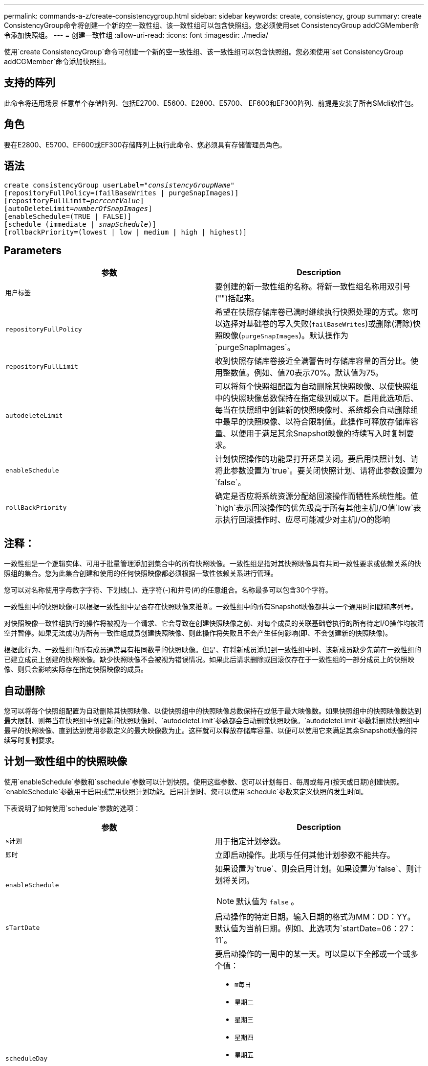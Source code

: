 ---
permalink: commands-a-z/create-consistencygroup.html 
sidebar: sidebar 
keywords: create, consistency, group 
summary: create ConsistencyGroup命令将创建一个新的空一致性组、该一致性组可以包含快照组。您必须使用set ConsistencyGroup addCGMember命令添加快照组。 
---
= 创建一致性组
:allow-uri-read: 
:icons: font
:imagesdir: ./media/


[role="lead"]
使用`create ConsistencyGroup`命令可创建一个新的空一致性组、该一致性组可以包含快照组。您必须使用`set ConsistencyGroup addCGMember`命令添加快照组。



== 支持的阵列

此命令将适用场景 任意单个存储阵列、包括E2700、E5600、E2800、E5700、 EF600和EF300阵列、前提是安装了所有SMcli软件包。



== 角色

要在E2800、E5700、EF600或EF300存储阵列上执行此命令、您必须具有存储管理员角色。



== 语法

[listing, subs="+macros"]
----
create consistencyGroup userLabel=pass:quotes[_"consistencyGroupName"_]
[repositoryFullPolicy=(failBaseWrites | purgeSnapImages)]
[repositoryFullLimit=pass:quotes[_percentValue_]]
[autoDeleteLimit=pass:quotes[_numberOfSnapImages_]]
[enableSchedule=(TRUE | FALSE)]
[schedule (immediate | pass:quotes[_snapSchedule_])]
[rollbackPriority=(lowest | low | medium | high | highest)]
----


== Parameters

|===
| 参数 | Description 


 a| 
`用户标签`
 a| 
要创建的新一致性组的名称。将新一致性组名称用双引号("")括起来。



 a| 
`repositoryFullPolicy`
 a| 
希望在快照存储库卷已满时继续执行快照处理的方式。您可以选择对基础卷的写入失败(`failBaseWrites`)或删除(清除)快照映像(`purgeSnapImages`)。默认操作为`purgeSnapImages`。



 a| 
`repositoryFullLimit`
 a| 
收到快照存储库卷接近全满警告时存储库容量的百分比。使用整数值。例如、值70表示70%。默认值为75。



 a| 
`autodeleteLimit`
 a| 
可以将每个快照组配置为自动删除其快照映像、以使快照组中的快照映像总数保持在指定级别或以下。启用此选项后、每当在快照组中创建新的快照映像时、系统都会自动删除组中最早的快照映像、以符合限制值。此操作可释放存储库容量、以便用于满足其余Snapshot映像的持续写入时复制要求。



 a| 
`enableSchedule`
 a| 
计划快照操作的功能是打开还是关闭。要启用快照计划、请将此参数设置为`true`。要关闭快照计划、请将此参数设置为`false`。



 a| 
`rollBackPriority`
 a| 
确定是否应将系统资源分配给回滚操作而牺牲系统性能。值`high`表示回滚操作的优先级高于所有其他主机I/O值`low`表示执行回滚操作时、应尽可能减少对主机I/O的影响

|===


== 注释：

一致性组是一个逻辑实体、可用于批量管理添加到集合中的所有快照映像。一致性组是指对其快照映像具有共同一致性要求或依赖关系的快照组的集合。您为此集合创建和使用的任何快照映像都必须根据一致性依赖关系进行管理。

您可以对名称使用字母数字字符、下划线(_)、连字符(-)和井号(#)的任意组合。名称最多可以包含30个字符。

一致性组中的快照映像可以根据一致性组中是否存在快照映像来推断。一致性组中的所有Snapshot映像都共享一个通用时间戳和序列号。

对快照映像一致性组执行的操作将被视为一个请求、它会导致在创建快照映像之前、对每个成员的关联基础卷执行的所有待定I/O操作均被清空并暂停。如果无法成功为所有一致性组成员创建快照映像、则此操作将失败且不会产生任何影响(即、不会创建新的快照映像)。

根据此行为、一致性组的所有成员通常具有相同数量的快照映像。但是、在将新成员添加到一致性组中时、该新成员缺少先前在一致性组的已建立成员上创建的快照映像。缺少快照映像不会被视为错误情况。如果此后请求删除或回滚仅存在于一致性组的一部分成员上的快照映像、则只会影响实际存在指定快照映像的成员。



== 自动删除

您可以将每个快照组配置为自动删除其快照映像、以使快照组中的快照映像总数保持在或低于最大映像数。如果快照组中的快照映像数达到最大限制、则每当在快照组中创建新的快照映像时、`autodeleteLimit`参数都会自动删除快照映像。`autodeleteLimit`参数将删除快照组中最早的快照映像、直到达到使用参数定义的最大映像数为止。这样就可以释放存储库容量、以便可以使用它来满足其余Snapshot映像的持续写时复制要求。



== 计划一致性组中的快照映像

使用`enableSchedule`参数和`sschedule`参数可以计划快照。使用这些参数、您可以计划每日、每周或每月(按天或日期)创建快照。`enableSchedule`参数用于启用或禁用快照计划功能。启用计划时、您可以使用`schedule`参数来定义快照的发生时间。

下表说明了如何使用`schedule`参数的选项：

|===
| 参数 | Description 


 a| 
`s计划`
 a| 
用于指定计划参数。



 a| 
`即时`
 a| 
立即启动操作。此项与任何其他计划参数不能共存。



 a| 
`enableSchedule`
 a| 
如果设置为`true`、则会启用计划。如果设置为`false`、则计划将关闭。

[NOTE]
====
默认值为 `false` 。

====


 a| 
`sTartDate`
 a| 
启动操作的特定日期。输入日期的格式为MM：DD：YY。默认值为当前日期。例如、此选项为`startDate=06：27：11`。



 a| 
`scheduleDay`
 a| 
要启动操作的一周中的某一天。可以是以下全部或一个或多个值：

* `m每日`
* `星期二`
* `星期三`
* `星期四`
* `星期五`
* `saturday`
* `sUnday`


[NOTE]
====
将值括在圆括号中。例如、`scheduleDay=(星期三)`。

====
可以通过将天数括在一组圆括号中并使用空格分隔来指定一天以上。例如、`scheduleDay=(星期一星期三星期五)`。

[NOTE]
====
此参数与每月计划不兼容。

====


 a| 
`sTartTime`
 a| 
一天中启动操作的时间。输入时间的格式为HH：mm、其中HH是小时、MM是小时后的分钟。使用24小时制时钟。例如、下午2：00为14：00。此选项的一个示例是`startTime=14：27`。



 a| 
`scheduleInterval`
 a| 
两次操作之间的最短时间(以分钟为单位)。计划间隔不应超过1440 (24小时)、并且应为30的倍数。

此选项的一个示例是``scheduleInterval=180``。



 a| 
`endDate`
 a| 
停止操作的特定日期。输入日期的格式为MM：DD：YY。如果不需要结束日期、可以指定`noEndDate`。例如、此选项为`endDate=11：26：11`。



 a| 
`TimesPerDay`
 a| 
一天中执行此操作的次数。此选项的一个示例是`timesPerDae=4`。



 a| 
`时区`
 a| 
指定计划要使用的时区。可以通过两种方式指定：

* * GMT±HH：MM*
+
与GMT的时区偏移。示例：`timezone=GMT-06：00`。

* *文本字符串*
+
标准时区文本字符串必须用引号括起来。示例：``timezone="America/Chicago"``





 a| 
`s计划日期`
 a| 
要执行此操作的月份中的某一天。这些天数的值为数字值、范围为1-31。

[NOTE]
====
此参数与每周计划不兼容。

====
例如、`scheduleDate`选项为`scheduleDate=("15")`。



 a| 
`mon th`
 a| 
要执行此操作的特定月份。月份的值为：

* `JAN` 1月
* `feb`—2月
* `mar`- 3月
* `4月` 4月
* `may`- 5月
* `jun`—6月
* `Jul`- Jul
* `8月` 8月
* `sEP`—9月
* `oct`—10月
* `11月`—11月
* `dEC`—12月


[NOTE]
====
将值括在圆括号中。例如、`month=(JAN)`。

====
可以指定多个月、方法是将月份括在一组圆括号中、并使用空格分隔每个月。例如、`month=(Jul Jul decd)`。

将此参数与`scheduleDate`参数结合使用、可在一个月的特定日期执行此操作。

[NOTE]
====
此参数与每周计划不兼容。

====
|===
下表说明了如何使用`timezone`参数：

|===
| 时区名称 | GMT偏移 


 a| 
`etc/GMT+12`
 a| 
`GMT-12：00`



 a| 
`etc/GMT+11`
 a| 
`GMT-11：00`



 a| 
`太平洋/火鲁鲁鲁`
 a| 
`GMT-10：00`



 a| 
`美洲/安克雷奇`
 a| 
`GMT-09：00`



 a| 
`America/Santa_ISA贝尔`
 a| 
`GMT-08：00`



 a| 
`美洲/洛杉矶`
 a| 
`GMT-08：00`



 a| 
`美洲/凤凰城`
 a| 
`GMT-07：00`



 a| 
`美洲/奇瓦华`
 a| 
`GMT-07：00`



 a| 
`美洲/丹佛`
 a| 
`GMT-07：00`



 a| 
`美洲/危地马拉`
 a| 
`GMT-06：00`



 a| 
`美洲/芝加哥`
 a| 
`GMT-06：00`



 a| 
`美洲/墨西哥_城市`
 a| 
`GMT-06：00`



 a| 
`美洲/里贾纳`
 a| 
`GMT-06：00`



 a| 
`美洲/波哥大`
 a| 
`GMT-05：00`



 a| 
`美洲/纽约`
 a| 
`GMT-05：00`



 a| 
`etc/GMT+5`
 a| 
`GMT-05：00`



 a| 
`美洲/ Caracas`
 a| 
`GMT-04：30`



 a| 
`美洲/亚松森`
 a| 
`GMT-04：00`



 a| 
`美洲/哈利法克斯`
 a| 
`GMT-04：00`



 a| 
`美洲/Cuiaba`
 a| 
`GMT-04：00`



 a| 
`America/La_Paz`
 a| 
`GMT-04：00`



 a| 
`美洲/圣地亚哥`
 a| 
`GMT-04：00`



 a| 
`America/St_Johns`
 a| 
`GMT-03：30`



 a| 
`America/Sao_圣保罗`
 a| 
`GMT-03：00`



 a| 
`America/布宜诺斯艾利斯`
 a| 
`GMT-03：00`



 a| 
`America/Cayenne`
 a| 
`GMT-03：00`



 a| 
`America/godthab`
 a| 
`GMT-03：00`



 a| 
`美洲/蒙特维亚`
 a| 
`GMT-03：00`



 a| 
`etc/GMT+2`
 a| 
`GMT-02：00`



 a| 
`Atlantic/Azores`
 a| 
`GMT-01：00`



 a| 
`Atlantic/CAPE_Verde`
 a| 
`GMT-01：00`



 a| 
`非洲/卡萨布兰卡`
 a| 
`GMT`



 a| 
`etc/GMT`
 a| 
`GMT`



 a| 
`欧洲/伦敦`
 a| 
`GMT`



 a| 
`Atlantic/Reykjavik`
 a| 
`GMT`



 a| 
`欧洲/柏林`
 a| 
`GMT+01：00`



 a| 
`欧洲/布达佩斯`
 a| 
`GMT+01：00`



 a| 
`欧洲/巴黎`
 a| 
`GMT+01：00`



 a| 
`欧洲/华沙`
 a| 
`GMT+01：00`



 a| 
`非洲/拉各斯`
 a| 
`GMT+01：00`



 a| 
`非洲/温得和克`
 a| 
`GMT+01：00`



 a| 
`亚洲/安曼`
 a| 
`GMT+02：00`



 a| 
`亚洲/贝鲁特`
 a| 
`GMT+02：00`



 a| 
`非洲/开罗`
 a| 
`GMT+02：00`



 a| 
`亚洲/大马市`
 a| 
`GMT+02：00`



 a| 
`非洲/约翰内斯堡`
 a| 
`GMT+02：00`



 a| 
`欧洲/基辅`
 a| 
`GMT+02：00`



 a| 
`亚洲/耶路撒冷`
 a| 
`GMT+02：00`



 a| 
`欧洲/伊斯坦布尔`
 a| 
`GMT+03：00`



 a| 
`欧洲/明斯克`
 a| 
`GMT+02：00`



 a| 
`亚洲/巴格达`
 a| 
`GMT+03：00`



 a| 
`亚洲/利雅得`
 a| 
`GMT+03：00`



 a| 
`非洲/内罗比`
 a| 
`GMT+03：00`



 a| 
`亚洲/ Tehran`
 a| 
`GMT+03：30`



 a| 
`欧洲/莫斯科`
 a| 
`GMT+04：00`



 a| 
`亚洲/迪拜`
 a| 
`GMT+04：00`



 a| 
`亚洲/巴库`
 a| 
`GMT+04：00`



 a| 
`印度/毛里塔尼亚`
 a| 
`GMT+04：00`



 a| 
`亚洲/第比利斯`
 a| 
`GMT+04：00`



 a| 
`亚洲/埃里温`
 a| 
`GMT+04：00`



 a| 
`亚洲/卡布尔`
 a| 
`GMT+04：30`



 a| 
`亚洲/卡拉奇`
 a| 
`GMT+05：00`



 a| 
`亚洲//Tashkent`
 a| 
`GMT+05：00`



 a| 
`亚洲/加尔各答`
 a| 
`GMT+05：30`



 a| 
`亚洲/科伦坡`
 a| 
`GMT+05：30`



 a| 
`亚洲/加德满都`
 a| 
`GMT+05：45`



 a| 
`亚洲/叶卡捷林堡`
 a| 
`GMT+06：00`



 a| 
`亚洲/阿拉木图`
 a| 
`GMT+06：00`



 a| 
`亚洲/达卡`
 a| 
`GMT+06：00`



 a| 
`亚洲/ Rangoon`
 a| 
`GMT+06：30`



 a| 
`亚洲/新西比斯克`
 a| 
`GMT+07：00`



 a| 
`亚洲/曼谷`
 a| 
`GMT+07：00`



 a| 
`亚洲/克拉斯尼亚尔斯克`
 a| 
`GMT+08：00`



 a| 
`亚洲/上海`
 a| 
`GMT+08：00`



 a| 
`亚洲/新加坡`
 a| 
`GMT+08：00`



 a| 
`澳大利亚/珀斯`
 a| 
`GMT+08：00`



 a| 
`亚洲/台北`
 a| 
`GMT+08：00`



 a| 
`亚洲/乌兰巴托`
 a| 
`GMT+08：00`



 a| 
`亚洲/伊尔库茨克`
 a| 
`GMT+09：00`



 a| 
`亚洲/东京`
 a| 
`GMT+09：00`



 a| 
`亚洲/首尔`
 a| 
`GMT+09：00`



 a| 
`澳大利亚/阿德雷德`
 a| 
`GMT+09：30`



 a| 
`澳大利亚/ Darwin`
 a| 
`GMT+09：30`



 a| 
`亚洲/雅库茨克`
 a| 
`GMT+10：00`



 a| 
`澳大利亚/布里斯班`
 a| 
`GMT+10：00`



 a| 
`澳大利亚/悉尼`
 a| 
`GMT+10：00`



 a| 
`太平洋/莫尔斯比港`
 a| 
`GMT+10：00`



 a| 
`澳大利亚/霍巴特`
 a| 
`GMT+10：00`



 a| 
`亚洲/符拉迪沃斯托克`
 a| 
`GMT+11：00`



 a| 
`太平洋/瓜达尔卡纳尔`
 a| 
`GMT+11：00`



 a| 
`太平洋/奥克兰`
 a| 
`GMT+12：00`



 a| 
`etc/GMT-12`
 a| 
`GMT+12：00`



 a| 
`太平洋/斐济`
 a| 
`GMT+12：00`



 a| 
`亚洲/Kamchatka`
 a| 
`GMT+12：00`



 a| 
`Pacific/Tongatapu`
 a| 
`GMT+13：00`

|===
用于定义计划的代码串类似于以下示例：

[listing]
----
enableSchedule=true schedule startTime=14:27
----
[listing]
----
enableSchedule=true schedule scheduleInterval=180
----
[listing]
----
enableSchedule=true schedule timeZone=GMT-06:00
----
[listing]
----
enableSchedule=true schedule timeZone="America/Chicago"
----
如果您还使用`scheduleInterval`选项、则固件会通过选择两个选项中的最低值在`timedPerDay`选项和`scheduleInterval`选项之间进行选择。该固件会将1440除以您设置的`scheduleInterval`选项值来计算`scheduleInterval`选项的整数值。例如、1440/180 = 8。然后、固件会将`timedPerDay`整型值与计算得出的`scheduleInterval`整型值进行比较、并使用较小的值。

要删除计划、请使用`delete volume`命令和`sschedule`参数。带有`sschedule`参数的`delete volume`命令仅删除计划、而不删除快照卷。

在一致性组中执行回滚时、默认操作是回滚一致性组的所有成员。如果无法为一致性组中的所有成员成功启动回滚、则回滚将失败且不起作用。快照映像不会回滚。



== 最低固件级别

7.83.

7.86添加了`scheduleDate`选项和`month`选项。
